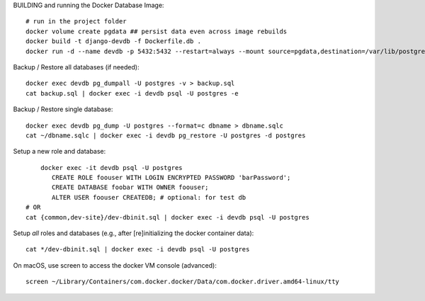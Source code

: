 BUILDING and running the Docker Database Image::

    # run in the project folder
    docker volume create pgdata ## persist data even across image rebuilds
    docker build -t django-devdb -f Dockerfile.db .
    docker run -d --name devdb -p 5432:5432 --restart=always --mount source=pgdata,destination=/var/lib/postgresql/data django-devdb

Backup / Restore all databases (if needed)::

    docker exec devdb pg_dumpall -U postgres -v > backup.sql
    cat backup.sql | docker exec -i devdb psql -U postgres -e

Backup / Restore single database::

    docker exec devdb pg_dump -U postgres --format=c dbname > dbname.sqlc
    cat ~/dbname.sqlc | docker exec -i devdb pg_restore -U postgres -d postgres

Setup a new role and database::

	docker exec -it devdb psql -U postgres
	   CREATE ROLE foouser WITH LOGIN ENCRYPTED PASSWORD 'barPassword';
	   CREATE DATABASE foobar WITH OWNER foouser;
	   ALTER USER foouser CREATEDB;	# optional: for test db
    # OR
    cat {common,dev-site}/dev-dbinit.sql | docker exec -i devdb psql -U postgres


Setup *all* roles and databases (e.g., after [re]initializing the docker container data)::

    cat */dev-dbinit.sql | docker exec -i devdb psql -U postgres

On macOS, use screen to access the docker VM console (advanced)::

    screen ~/Library/Containers/com.docker.docker/Data/com.docker.driver.amd64-linux/tty
